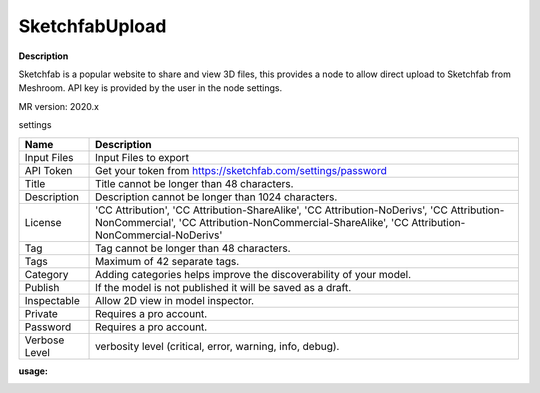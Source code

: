 SketchfabUpload
===============

**Description**

Sketchfab is a popular website to share and view 3D files,
this provides a node to allow direct upload to Sketchfab from Meshroom.
API key is provided by the user in the node settings.

MR version: 2020.x

settings

============= ===========================================================
Name          Description
============= ===========================================================
Input Files   Input Files to export
API Token     Get your token from https://sketchfab.com/settings/password
Title         Title cannot be longer than 48 characters.
Description   Description cannot be longer than 1024 characters.
License       'CC Attribution', 'CC Attribution-ShareAlike',
              'CC Attribution-NoDerivs', 'CC Attribution-NonCommercial',
              'CC Attribution-NonCommercial-ShareAlike',
              'CC Attribution-NonCommercial-NoDerivs'
Tag           Tag cannot be longer than 48 characters.
Tags          Maximum of 42 separate tags.
Category      Adding categories helps improve the discoverability of your
              model.
Publish       If the model is not published it will be saved as a draft.
Inspectable   Allow 2D view in model inspector.
Private       Requires a pro account.
Password      Requires a pro account.
Verbose Level verbosity level (critical, error, warning, info, debug).
============= ===========================================================

**usage:**

|image0|

.. |image0| image:: SketchfabUpload.JPG
   :target: SketchfabUpload.JPG
